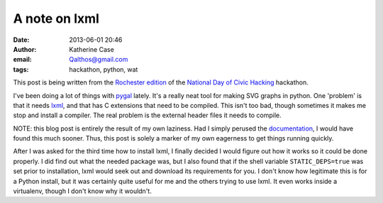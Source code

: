 A note on lxml
##############
:date: 2013-06-01 20:46
:author: Katherine Case
:email: Qalthos@gmail.com
:tags: hackathon, python, wat

This post is being written from the `Rochester edition`_ of the
`National Day of Civic Hacking`_ hackathon.

I've been doing a lot of things with `pygal`_ lately. It's a really neat tool
for making SVG graphs in python. One 'problem' is that it needs `lxml`_, and
that has C extensions that need to be compiled. This isn't too bad, though
sometimes it makes me stop and install a compiler. The real problem is the
external header files it needs to compile.

NOTE: this blog post is entirely the result of my own laziness. Had I simply
perused the `documentation`_, I would have found this much sooner. Thus, this
post is solely a marker of my own eagerness to get things running quickly.

After I was asked for the third time how to install lxml, I finally decided I
would figure out how it works so it could be done properly. I did find out
what the needed package was, but I also found that if the shell variable
``STATIC_DEPS=true`` was set prior to installation, lxml would seek out and
download its requirements for you. I don't know how legitimate this is for a
Python install, but it was certainly quite useful for me and the others
trying to use lxml. It even works inside a virtualenv, though I don't know why
it wouldn't.

.. _pygal: http://pygal.org
.. _lxml: http://lxml.de
.. _documentation: http://lxml.de/installation.html#installation
.. _Rochester edition: http://hackforchange.org/fossrit-rochester-civic-hackathon
.. _National Day of Civic Hacking: http://hackforchange.org
